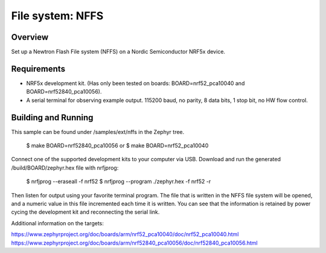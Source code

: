 .. _nffs_sample:

File system: NFFS
####################

Overview
*********
Set up a Newtron Flash File system (NFFS) on a Nordic Semiconductor NRF5x device.


Requirements
************
* NRF5x development kit. (Has only been tested on boards: BOARD=nrf52_pca10040 and BOARD=nrf52840_pca10056).
* A serial terminal for observing example output. 115200 baud, no parity, 8 data bits, 1 stop bit, no HW flow control.

Building and Running
********************
This sample can be found under /samples/ext/nffs in the Zephyr tree.

    $ make BOARD=nrf52840_pca10056
    or
    $ make BOARD=nrf52_pca10040

Connect one of the supported development kits to your computer via USB.
Download and run the generated /build/BOARD/zephyr.hex file with nrfjprog:

    $ nrfjprog --eraseall -f nrf52
    $ nrfjprog --program ./zephyr.hex -f nrf52 -r

Then listen for output using your favorite terminal program.
The file that is written in the NFFS file system will be opened, and a numeric value in this file
incremented each time it is written. You can see that the information is retained by power cycing the
development kit and reconnecting the serial link.


Additional information on the targets:

https://www.zephyrproject.org/doc/boards/arm/nrf52_pca10040/doc/nrf52_pca10040.html
https://www.zephyrproject.org/doc/boards/arm/nrf52840_pca10056/doc/nrf52840_pca10056.html

